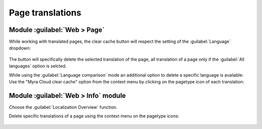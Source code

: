 ===========
Page translations
===========

Module :guilabel:`Web > Page`
#################


While working with translated pages, the clear cache button will respect the setting of the :guilabel:`Language` dropdown:

..  figure:: /img/language_menu.png
    :width: 188 px
    :alt: Screenshot of the open Language dropdown menu in the Page module

The button will specifically delete the selected translation of the page, all translation of a page only if the :guilabel:`All languages` option is selcted.

While using the :guilabel:`Language comparison` mode an additional option to delete a specific language is available:
Use the "Myra Cloud clear cache" option from the context menu by clicking on the pagetype icon of each translation:

..  figure:: /img/language_comparison.png
    :width: 338 px
    :alt: Screenshot of the language specific context menu on the pagetype icon in the Page module



Module :guilabel:`Web > Info` module
#################

Choose the :guilabel:`Localization Overview` function.

Delete specific translations of a page using the context menu on the pagetype icons:

..  figure:: /img/language_overview.png
    :width: 696 px
    :alt: Screenshot of the Localization Overview in the Info module
